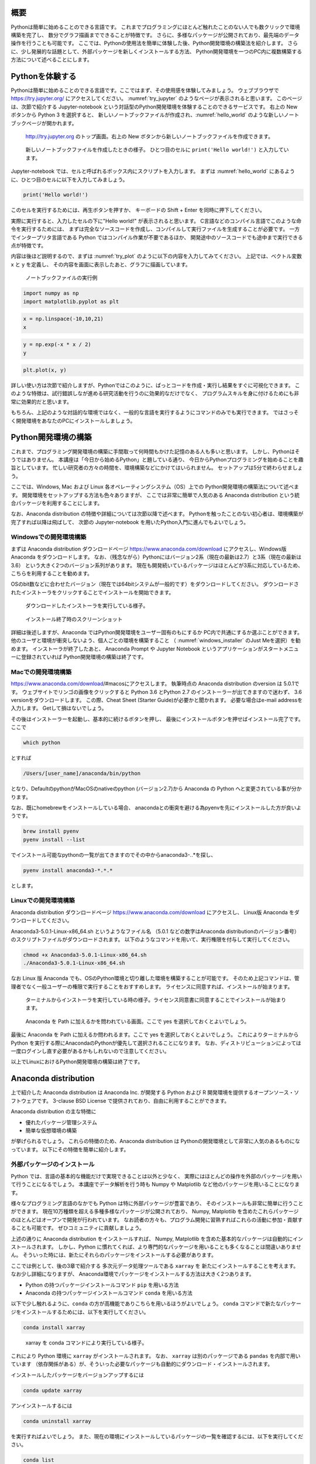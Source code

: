 概要
=====

Pythonは簡単に始めることのできる言語です。
これまでプログラミングにほとんど触れたことのない人でも数クリックで環境構築を完了し、
数分でグラフ描画までできることが特徴です。
さらに、多様なパッケージが公開されており、最先端のデータ操作を行うことも可能です。
ここでは、Pythonの使用法を簡単に体験した後、Python開発環境の構築法を紹介します。
さらに、少し発展的な話題として、外部パッケージを新しくインストールする方法、
Python開発環境を一つのPC内に複数構築する方法について述べることにします。



Pythonを体験する
=======================

Pythonは簡単に始めることのできる言語です。ここではまず、その使用感を体験してみましょう。
ウェブブラウザで https://try.jupyter.org/ にアクセスしてください。
:numref:`try_jupyter` のようなページが表示されると思います。
このページは、次節で紹介する Jupyter-notebook という対話型のPython開発環境を体験することのできるサービスです。
右上の New ボタンから Python 3 を選択すると、
新しいノートブックファイルが作成され、:numref:`hello_world` のような新しいノートブックページが開かれます。

.. figure:: figs/try_jupyter.png
   :scale: 50 %
   :alt: home of try-jupyter
   :name: try_jupyter

   http://try.jupyter.org のトップ画面。右上の New ボタンから新しいノートブックファイルを作成できます。

.. figure:: figs/try_jupyter_hello_world.png
   :scale: 50 %
   :alt: blank notebook
   :name: hello_world

   新しいノートブックファイルを作成したときの様子。
   ひとつ目のセルに ``print('Hello world!')`` と入力しています。

Jupyter-notebook では、セルと呼ばれるボックス内にスクリプトを入力します。
まずは :numref:`hello_world` にあるように、ひとつ目のセルに以下を入力してみましょう。

.. code-block:: python

  print('Hello world!')

このセルを実行するためには、再生ボタンを押すか、
キーボードの Shift + Enter を同時に押下してください。

実際に実行すると、入力したセルの下に"Hello world!" が表示されると思います。
C言語などのコンパイル言語でこのような命令を実行するためには、
まずは完全なソースコードを作成し、コンパイルして実行ファイルを生成することが必要です。
一方でインタープリタ言語である Python ではコンパイル作業が不要であるほか、
開発途中のソースコードでも途中まで実行できる点が特徴です。

内容は後ほど説明するので、まずは :numref:`try_plot` のように以下の内容を入力してみてください。
上記では、ベクトル変数 x と y を定義し、
その内容を画面に表示したあと、グラフに描画しています。

.. figure:: figs/try_jupyter_plot.png
   :scale: 50 %
   :alt: example of jupyter-notebook
   :name: try_plot

   ノートブックファイルの実行例

.. code-block:: python

  import numpy as np
  import matplotlib.pyplot as plt

.. code-block:: python

  x = np.linspace(-10,10,21)
  x

.. code-block:: python

  y = np.exp(-x * x / 2)
  y

.. code-block:: python

  plt.plot(x, y)

詳しい使い方は次節で紹介しますが、Pythonではこのように、ぱっとコードを作成・実行し結果をすぐに可視化できます。
このような特徴は、試行錯誤しなが進める研究活動を行うのに効果的なだけでなく、
プログラムスキルを身に付けるためにも非常に効果的だと思います。

もちろん、上記のような対話的な環境ではなく、一般的な言語を実行するようにコマンドのみでも実行できます。
ではさっそく開発環境をあなたのPCにインストールしましょう。


Python開発環境の構築
=======================

これまで、プログラミング開発環境の構築に手間取って何時間もかけた記憶のある人も多いと思います。
しかし、Pythonはそうではありません。
本講座は「今日から始めるPython」と題している通り、
今日からPythonプログラミングを始めることを趣旨としています。
忙しい研究者の方々の時間を、環境構築などにかけてはいられません。
セットアップは5分で終わらせましょう。

ここでは、Windows, Mac および Linux 各オペレーティングシステム（OS）上での
Python開発環境の構築法について述べます。
開発環境をセットアップする方法も色々ありますが、
ここでは非常に簡単で人気のある Anaconda distribution という統合パッケージを利用することにします。

なお、Anaconda distribution の特徴や詳細については次節以降で述べます。
Pythonを触ったことのない初心者は、環境構築が完了すれば以降は飛ばして、
次節の Jupyter-notebook を用いたPython入門に進んでもよいでしょう。


Windowsでの開発環境構築
---------------------

まずは Anaconda distribution ダウンロードページ https://www.anaconda.com/download
にアクセスし、Windows版 Anaconda をダウンロードします。
なお、（残念ながら）Pythonにはバージョン2系（現在の最新は2.7）と3系（現在の最新は3.6）
という大きく2つのバージョン系列があります。
現在も開発続いているパッケージはほとんどが3系に対応しているため、こちらを利用することを勧めます。

OSのbit数などに合わせたバージョン（現在では64bitシステムが一般的です）をダウンロードしてください。
ダウンロードされたインストーラをクリックすることでインストールを開始できます。

.. figure:: figs/anacond_setup1.png
   :scale: 50 %
   :alt: download anaconda

.. figure:: figs/anacond_setup2.png
  :scale: 50 %
  :alt: download anaconda
  :name: windows_installer

  ダウンロードしたインストーラを実行している様子。

.. figure:: figs/anacond_setup3.png
 :scale: 50 %
 :alt: download anaconda

 インストール終了時のスクリーンショット


詳細は後述しますが、Anaconda ではPython開発環境をユーザー固有のもにするか
PC内で共通にするか選ぶことができます。
他のユーザと環境が衝突しないよう、個人ごとの環境を構築すること
（ :numref:`windows_installer` のJust Meを選択）を勧めます。
インストーラが終了したあと、
Anaconda Prompt や Jupyter Notebook というアプリケーションがスタートメニューに登録されていれば
Python開発環境の構築は終了です。


Macでの開発環境構築
---------------------

https://www.anaconda.com/download/#macosにアクセスします。
執筆時点の Anaconda distribution のversion は 5.0.1です。
ウェブサイトでリンゴの画像をクリックすると
Python 3.6 とPython 2.7 のインストーラーが出てきますので迷わず、
3.6 versionをダウンロードします。
この際、Cheat Sheet (Starter Guide)が必要かと聞かれます。
必要な場合はe-mail addressを入力します。
Getして損はないでしょう。

その後はインストーラーを起動し、基本的に続けるボタンを押し、
最後にインストールボタンを押せばインストール完了です。
ここで

.. code-block:: bash

 which python

とすれば

.. code-block:: bash

 /Users/[user_name]/anaconda/bin/python

となり、DefaultのpythonがMacOSのnativeのpython (バージョン2.7)から
Anaconda の Python へと変更されている事が分かります。

なお、既にhomebrewをインストールしている場合、
anacondaとの衝突を避ける為pyenvを先にインストールした方が良いようです。

.. code-block:: bash

 brew install pyenv
 pyenv install --list

でインストール可能なpythonの一覧が出てきますのでその中からanaconda3-*.*.*を探し、

.. code-block:: bash

 pyenv install anaconda3-*.*.*

とします。


Linuxでの開発環境構築
-----------------------

Anaconda distribution ダウンロードページ https://www.anaconda.com/download にアクセスし、
Linux版 Anaconda をダウンロードしてください。

Anaconda3-5.0.1-Linux-x86_64.sh というようなファイル名
（5.0.1 などの数字はAnaconda distributionのバージョン番号）
のスクリプトファイルがダウンロードされます。
以下のようなコマンドを用いて、実行権限を付与して実行してください。

.. code-block:: bash

  chmod +x Anaconda3-5.0.1-Linux-x86_64.sh
  ./Anaconda3-5.0.1-Linux-x86_64.sh

なお Linux 版 Anaconda でも、OSのPython環境と切り離した環境を構築することが可能です。
そのため上記コマンドは、管理者でなく一般ユーザーの権限で実行することをおすすめします。
ライセンスに同意すれば、インストールが始まります。

.. figure:: figs/anacond_setup1_linux.png
 :scale: 50 %
 :alt: setting up anaconda

 ターミナルからインストーラを実行している時の様子。ライセンス同意書に同意することでインストールが始まります。

.. figure:: figs/anacond_setup2_linux.png
 :scale: 50 %
 :alt: adding anaconda to PATH

 Anaconda を Path に加えるかを問われている画面。ここで yes を選択しておくとよいでしょう。

最後に Anaconda を Path に加えるか問われるます。ここで yes を選択しておくとよいでしょう。
これによりターミナルからPython を実行する際にAnacondaのPythonが優先して選択されることになります。
なお、ディストリビューションによっては 一度ログインし直す必要があるかもしれないので注意してください。

以上でLinuxにおけるPython開発環境の構築は終了です。



Anaconda distribution
===========================

上で紹介した Anaconda distribution は Anaconda Inc. が開発する
Python および R 開発環境を提供するオープンソース・ソフトウェアです。
3-clause BSD License で提供されており、自由に利用することができます。

Anaconda distribution の主な特徴に

- 優れたパッケージ管理システム
- 簡単な仮想環境の構築

が挙げられるでしょう。
これらの特徴のため、Anaconda distribution は
Pythonの開発環境として非常に人気のあるものになっています。
以下にその特徴を簡単に紹介します。


外部パッケージのインストール
----------------------------

Python では、言語の基本的な機能だけで実現できることは以外と少なく、
実際にはほとんどの操作を外部のパッケージを用いて行うことになるでしょう。
本講座でデータ解析を行う時も Numpy や Matplotlib など他のパッケージを用いることになります。

様々なプログラミング言語のなかでも Python は特に外部パッケージが豊富であり、
そのインストールも非常に簡単に行うことができます。
現在10万種類を超える多種多様なパッケージが公開されており、
Numpy, Matplotlib を含めたこれらパッケージのほとんどはオープンで開発が行われています。
なお読者の方々も、プログラム開発に習熟すればこれらの活動に参加・貢献することも可能です。
ぜひコミュニティに貢献しましょう。

上述の通りに Anaconda distribution をインストールすれば、
Numpy, Matplotlib を含めた基本的なパッケージは自動的にインストールされます。
しかし、Python に慣れてくれば、より専門的なパッケージを用いることも多くなることは間違いありません。
そういった時には、新たにそれらのパッケージをインストールする必要があります。

ここでは例として、後の3章で紹介する 多次元データ処理ツールである ``xarray`` を
新たにインストールすることを考えます。
なお少し詳細になりますが、
Anaconda環境でパッケージをインストールする方法は大きく2つあります。

- Python の持つパッケージインストールコマンド ``pip`` を用いる方法
- Anaconda の持つパッケージインストールコマンド ``conda`` を用いる方法

以下で少し触れるように、``conda`` の方が高機能でありこちらを用いるほうがよいでしょう。
``conda`` コマンドで新たなパッケージをインストールするためには、以下を実行してください。

.. code-block:: bash

  conda install xarray

.. figure:: figs/conda_xarray.png
 :scale: 50 %
 :alt: installing xarray

 xarray を conda コマンドにより実行している様子。

これにより Python 環境に ``xarray`` がインストールされます。
なお、 ``xarray`` は別のパッケージである ``pandas`` を内部で用いています
（依存関係がある）が、そういった必要なパッケージも自動的にダウンロード・インストールされます。

インストールしたパッケージをバージョンアップするには

.. code-block:: bash

  conda update xarray


アンインストールするには

.. code-block:: bash

  conda uninstall xarray

を実行すればよいでしょう。
また、現在の環境にインストールしているパッケージの一覧を確認するには、以下を実行してください。

.. code-block:: bash

  conda list

その他のコマンドについては、Anacondaのマニュアルページ
https://conda.io/docs/user-guide/tasks/manage-pkgs.html
を参考にしてください。


Anaconda による パッケージ管理
-----------------------------

Python では他言語との連携が容易であり、それを前提としたパッケージも多数存在します。
例えば、Pythonの最も基本的な数値計算パッケージである Numpy は、主にC言語で書かれており
それをパッケージ内部から呼び出しています。
さらにNumpyは、Intelが提供する並列計算ライブラリMKLと連携しており、
行列計算などは自動的に並列化してくれます。
他にも、データベースを操作する PostgreSQL など
実際には別の言語で書かれているパッケージも数多くあります。

Python自体はクロスプラットフォームな言語なので、OS環境には依存しません。
Windowsで作成したスクリプトをほとんど何も改変せずにMacで動かすことも可能です。
しかしC言語やFortranなどで OS のコンパイラを用いる場合や、並列化計算を実現するためには
その実装はOSに依存したものとなってしまいます。
Anaconda は各プラットフォームに合わせたバイナリ・コンパイラを提供しており、
conda コマンド一つで、それらパッケージのダウンロード・コンパイル等、
必要なことを自動的に行ってくれる仕組みになっています。
そのためユーザーは、OSの違いを気にすることなく、パッケージをインストールしたり、
実行したりできるのです。


Anaconda による Python仮想環境
-----------------------------

Anaconda によって構築した Python 開発環境は、OS内の環境とは独立した仮想環境になっています。
例えば Anaconda内でパッケージをインストールしても、OSの環境、他のユーザの環境に影響を与えません。
そのため、管理者権限を持たないコンピュータ上にも
ホストPCの環境を崩さずに開発環境をインストールすることができます。
さらに、ユーザー各自が好きなパッケージをインストールすることができるため、
個人のPCだけでなく、共同で用いる計算サーバでの利用にも適していると言えるでしょう。

もっと言うと、このような仮想環境を1つのPC内に複数構築することも可能です。
例えば研究を進めていくと、
あるパッケージの過去のバージョンでしか実行できないの古いプログラムを使いたい
といった場合も出てくるでしょう。
通常であれば、PC内のそのパッケージのバージョンを全て古いものに戻す必要がありますが、
そうしてしまうと
これまで開発してきたスクリプトが動かなくなるなどトラブルが想定されます。

また、先述したとおりPythonには2系統 と 3系統の2つのバージョンが存在します。
現行のほとんどのパッケージは両系統に対応していますが、
開発が止まっている古いパッケージには Python2 のみしかサポートしないものもあり得ます。
他のパッケージが動かなくなるなどが考えられるため、
そのようなパッケージを使うためだけにPC全体のPython環境をバージョン2へ戻すのは危険です。

こういった場合には、これらのプログラムを動かす環境を
普段使っている環境と隔離した仮想環境として構築することが有効でしょう。
ある仮想環境でインストールしたパッケージは他の環境に影響を与えないため、
その古いパッケージ専用の仮想環境を用意すれば、安全に利用することが可能です。

他にも

- 自分の開発しているスクリプトが、他の環境でどのように実行されるか知りたい
- 普段使っているものとバージョンの異なるパッケージをインストールしたい

など、仮想環境が活躍するシーンは意外と多いことに気づきます。

Anacondaでは、以下のコマンドを実行することで Pythonの仮想環境を構築することができます。

.. code-block:: bash

  conda create -n py27 python=2.7

このコマンドは、Python 2.7 が動く ``py27`` という名前の仮想環境を作る、という意味です。
このようにして作成した仮想環境 ``py27`` をアクティブにするには、
Windowsでは以下を

.. code-block:: bash

  activate py27

Mac, Linuxでは以下を実行してください。

.. code-block:: bash

  source activate py27


.. figure:: figs/virtual_env_windows.png
 :scale: 50 %
 :alt: activation of virtual env on Windows

 Windows で仮想環境 py27 をアクティブにする様子。

.. figure:: figs/virtual_env.png
 :scale: 50 %
 :alt: adding anaconda to PATH

 Linux で仮想環境 py27 をアクティブにする様子。

コマンドプロンプト・ターミナルに ``(py27)`` と表示されている思います。
これは ``py27`` 仮想環境がアクティブになっていることを示す表示です。

なお、上記コマンドで作成した仮想環境には、Numpyなどのパッケージはインストールされていません。
以下に述べた方法によりパッケージのインストール・アンインストールすることが必要です。
Numpyなどの基本的なパッケージ群は以下のコマンドで一括してインストールすることが可能です。

.. code-block:: bash

  conda install anaconda

.. figure:: figs/conda_install_anaconda.png
 :scale: 50 %
 :alt: conda install anaconda

 基本的なパッケージ群をインストールする
 ``conda install anaconda`` を仮想環境 py27 において実行している様子。


なお、この仮想環境を非アクティブ化するには
Windowsでは以下を

.. code-block:: bash

  deactivate py27

Mac, Linuxでは以下を実行してください。

.. code-block:: bash

  source deactivate py27
